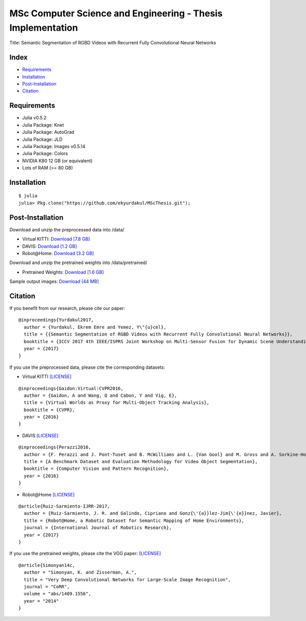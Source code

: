MSc Computer Science and Engineering - Thesis Implementation
==========================================================

Title: Semantic Segmentation of RGBD Videos with Recurrent Fully Convolutional Neural Networks

Index
-----
- `Requirements`_
- `Installation`_
- `Post-Installation`_
- `Citation`_

Requirements
------------
- Julia v0.5.2
- Julia Package: Knet
- Julia Package: AutoGrad
- Julia Package: JLD
- Julia Package: Images v0.5.14
- Julia Package: Colors
- NVIDIA K80 12 GB (or equivalent)
- Lots of RAM (>= 80 GB)

Installation
------------
::

  $ julia
  julia> Pkg.clone("https://github.com/ekyurdakul/MScThesis.git");

Post-Installation
-----------------
Download and unzip the preprocessed data into /data/

- Virtual KITTI: `Download [7.8 GB] <https://drive.google.com/file/d/0BzsWerNms8SNZFdkSDNzVHMycnc/view?usp=sharing>`_
- DAVIS: `Download [1.2 GB] <https://drive.google.com/file/d/0BzsWerNms8SNOFFuaV82akJmVjA/view?usp=sharing>`_
- Robot\@Home: `Download [3.2 GB] <https://drive.google.com/file/d/0BzsWerNms8SNcEVYTDJFMXMxZzQ/view?usp=sharing>`_

Download and unzip the pretrained weights into /data/pretrained/

- Pretrained Weights: `Download [1.6 GB] <https://drive.google.com/file/d/0BzsWerNms8SNaFdBWktsVGgweWM/view?usp=sharing>`_

Sample output images: `Download [44 MB] <https://drive.google.com/file/d/0BzsWerNms8SNaVN2UnU3bHFRdVU/view?usp=sharing>`_

Citation
--------
If you benefit from our research, please cite our paper:

::

  @inproceedings{Yurdakul2017,
    author = {Yurdakul, Ekrem Emre and Yemez, Y\"{u}cel},
    title = {{Semantic Segmentation of RGBD Videos with Recurrent Fully Convolutional Neural Networks}},
    booktitle = {ICCV 2017 4th IEEE/ISPRS Joint Workshop on Multi-Sensor Fusion for Dynamic Scene Understanding},
    year = {2017}
  }

If you use the preprocessed data, please cite the corresponding datasets:

- Virtual KITTI `[LICENSE] <http://www.europe.naverlabs.com/Research/Computer-Vision/Proxy-Virtual-Worlds>`_

::

  @inproceedings{Gaidon:Virtual:CVPR2016,
    author = {Gaidon, A and Wang, Q and Cabon, Y and Vig, E},
    title = {Virtual Worlds as Proxy for Multi-Object Tracking Analysis},
    booktitle = {CVPR},
    year = {2016}
  }

- DAVIS `[LICENSE] <http://davischallenge.org/>`_

::

  @inproceedings{Perazzi2016,
    author = {F. Perazzi and J. Pont-Tuset and B. McWilliams and L. {Van Gool} and M. Gross and A. Sorkine-Hornung},
    title = {A Benchmark Dataset and Evaluation Methodology for Video Object Segmentation},
    booktitle = {Computer Vision and Pattern Recognition},
    year = {2016}
  }

- Robot\@Home `[LICENSE] <http://mapir.isa.uma.es/mapirwebsite/index.php/mapir-downloads/203-robot-at-home-dataset.html>`_

::

  @article{Ruiz-Sarmiento-IJRR-2017,
    author = {Ruiz-Sarmiento, J. R. and Galindo, Cipriano and Gonz{\'{a}}lez-Jim{\'{e}}nez, Javier},
    title = {Robot@Home, a Robotic Dataset for Semantic Mapping of Home Environments},
    journal = {International Journal of Robotics Research},
    year = {2017}
  }

If you use the pretrained weights, please cite the VGG paper: `[LICENSE] <http://www.robots.ox.ac.uk/~vgg/research/very_deep/>`_

::

  @article{Simonyan14c,
    author = "Simonyan, K. and Zisserman, A.",
    title = "Very Deep Convolutional Networks for Large-Scale Image Recognition",
    journal = "CoRR",
    volume = "abs/1409.1556",
    year = "2014"
  }
